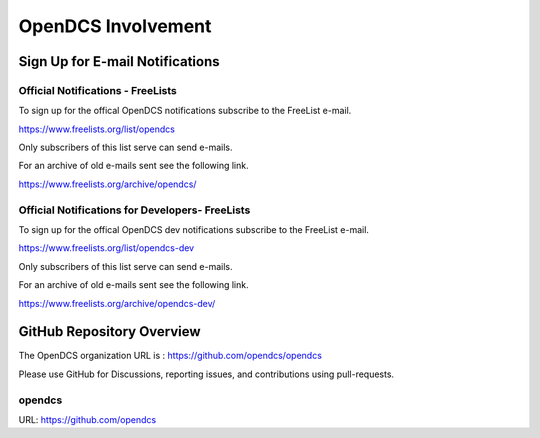 ###################
OpenDCS Involvement
###################

********************************
Sign Up for E-mail Notifications
********************************

Official Notifications - FreeLists
==================================

To sign up for the offical OpenDCS notifications subscribe
to the FreeList e-mail. 

https://www.freelists.org/list/opendcs 

Only subscribers of this list serve can send e-mails. 

.. image:: ./media/involved/opendcs/im-00-freelists-opendcs.JPG
   :alt: subscribe free lists opendcs
   :width: 550

For an archive of old e-mails sent see the following link. 

https://www.freelists.org/archive/opendcs/  

.. image:: ./media/involved/opendcs/im-01-freelists-opendcs-archive.JPG
   :alt: archive free lists opendcs
   :width: 550


Official Notifications for Developers- FreeLists
================================================


To sign up for the offical OpenDCS dev notifications subscribe
to the FreeList e-mail. 

https://www.freelists.org/list/opendcs-dev 

Only subscribers of this list serve can send e-mails. 

.. image:: ./media/involved/opendcs/im-02-freelists-opendcs-dev.JPG
   :alt: subscribe free lists opendcs dev
   :width: 550

For an archive of old e-mails sent see the following link. 

https://www.freelists.org/archive/opendcs-dev/  

.. image:: ./media/involved/opendcs/im-03-freelists-opendcs-dev-archive.JPG
   :alt: archive free lists opendcs dev
   :width: 550


**************************
GitHub Repository Overview
**************************

The OpenDCS organization URL is :  https://github.com/opendcs/opendcs

Please use GitHub for Discussions, reporting issues, and contributions using pull-requests.

opendcs
=======

URL: https://github.com/opendcs 




